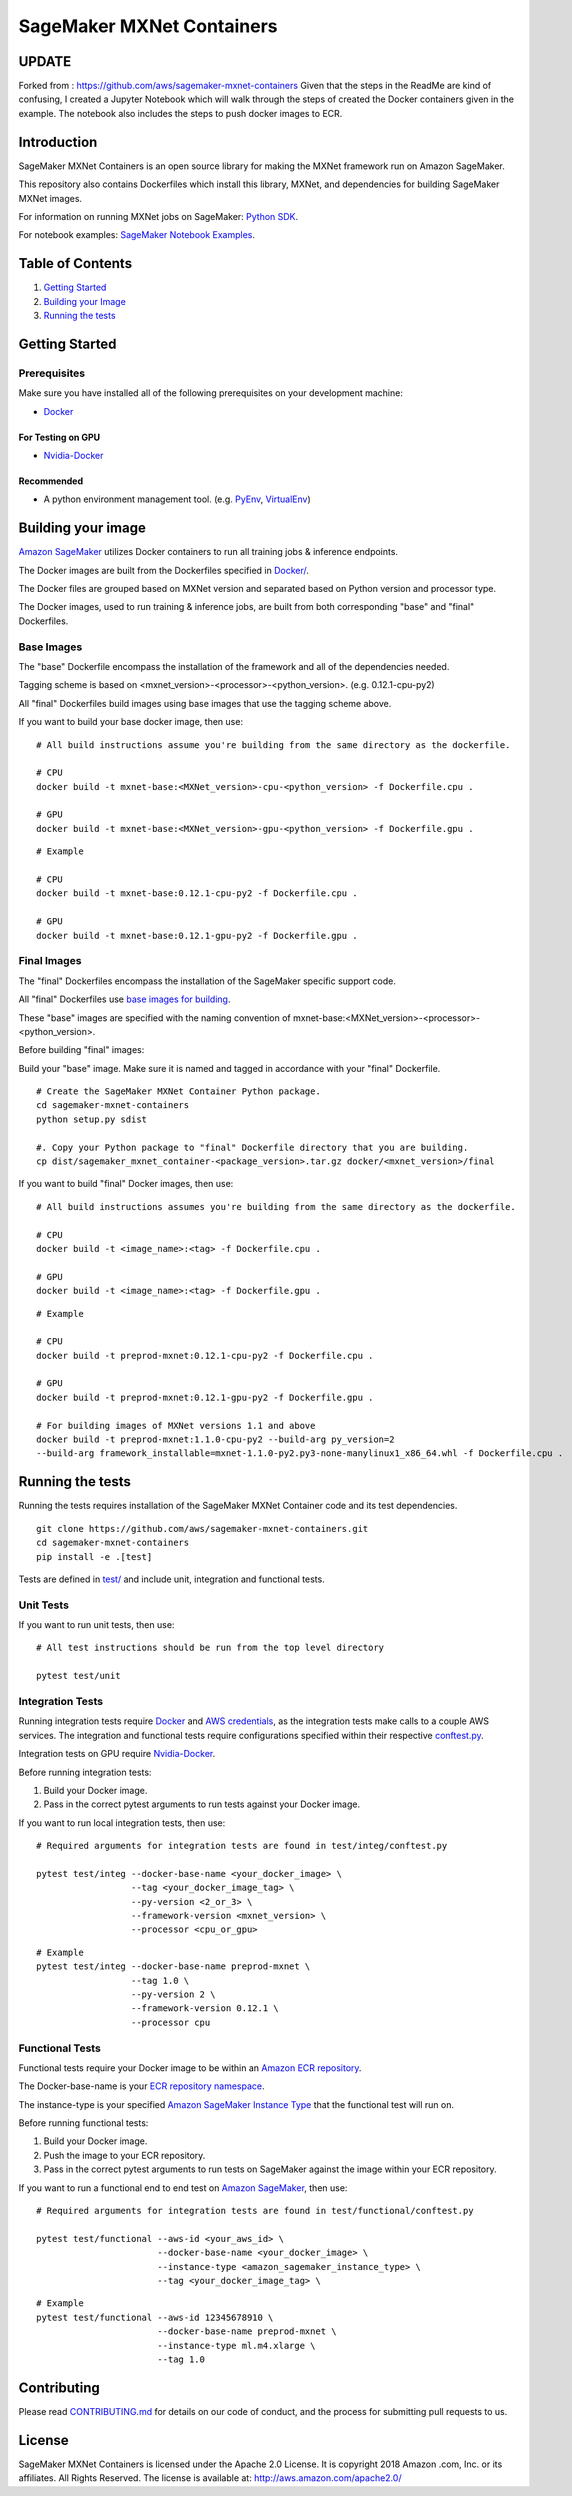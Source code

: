 ==========================
SageMaker MXNet Containers
==========================


UPDATE
--------
Forked from : https://github.com/aws/sagemaker-mxnet-containers
Given that the steps in the ReadMe are kind of confusing, I created a Jupyter Notebook
which will walk through the steps of created the Docker containers given in the example.
The notebook also includes the steps to push docker images to ECR.

Introduction
--------------
SageMaker MXNet Containers is an open source library for making the
MXNet framework run on Amazon SageMaker.

This repository also contains Dockerfiles which install this library, MXNet, and dependencies
for building SageMaker MXNet images.

For information on running MXNet jobs on SageMaker: `Python
SDK <https://github.com/aws/sagemaker-python-sdk>`__.

For notebook examples: `SageMaker Notebook
Examples <https://github.com/awslabs/amazon-sagemaker-examples>`__.

Table of Contents
-----------------

#. `Getting Started <#getting-started>`__
#. `Building your Image <#building-your-image>`__
#. `Running the tests <#running-the-tests>`__

Getting Started
---------------

Prerequisites
~~~~~~~~~~~~~

Make sure you have installed all of the following prerequisites on your
development machine:

- `Docker <https://www.docker.com/>`__

For Testing on GPU
^^^^^^^^^^^^^^^^^^

-  `Nvidia-Docker <https://github.com/NVIDIA/nvidia-docker>`__

Recommended
^^^^^^^^^^^

-  A python environment management tool. (e.g.
   `PyEnv <https://github.com/pyenv/pyenv>`__,
   `VirtualEnv <https://virtualenv.pypa.io/en/stable/>`__)

Building your image
-------------------

`Amazon SageMaker <https://aws.amazon.com/documentation/sagemaker/>`__
utilizes Docker containers to run all training jobs & inference endpoints.

The Docker images are built from the Dockerfiles specified in
`Docker/ <https://github.com/aws/sagemaker-mxnet-containers/tree/master/docker>`__.

The Docker files are grouped based on MXNet version and separated
based on Python version and processor type.

The Docker images, used to run training & inference jobs, are built from
both corresponding "base" and "final" Dockerfiles.

Base Images
~~~~~~~~~~~

The "base" Dockerfile encompass the installation of the framework and all of the dependencies
needed.

Tagging scheme is based on <mxnet_version>-<processor>-<python_version>. (e.g. 0.12.1-cpu-py2)

All "final" Dockerfiles build images using base images that use the tagging scheme
above.

If you want to build your base docker image, then use:

::

    # All build instructions assume you're building from the same directory as the dockerfile.

    # CPU
    docker build -t mxnet-base:<MXNet_version>-cpu-<python_version> -f Dockerfile.cpu .

    # GPU
    docker build -t mxnet-base:<MXNet_version>-gpu-<python_version> -f Dockerfile.gpu .

::

    # Example

    # CPU
    docker build -t mxnet-base:0.12.1-cpu-py2 -f Dockerfile.cpu .

    # GPU
    docker build -t mxnet-base:0.12.1-gpu-py2 -f Dockerfile.gpu .

Final Images
~~~~~~~~~~~~

The "final" Dockerfiles encompass the installation of the SageMaker specific support code.

All "final" Dockerfiles use `base images for building <https://github
.com/aws/sagemaker-mxnet-containers/blob/master/docker/0.12.1/final/py2/Dockerfile.cpu#L2>`__.

These "base" images are specified with the naming convention of
mxnet-base:<MXNet_version>-<processor>-<python_version>.

Before building "final" images:

Build your "base" image. Make sure it is named and tagged in accordance with your "final"
Dockerfile.


::

    # Create the SageMaker MXNet Container Python package.
    cd sagemaker-mxnet-containers
    python setup.py sdist

    #. Copy your Python package to "final" Dockerfile directory that you are building.
    cp dist/sagemaker_mxnet_container-<package_version>.tar.gz docker/<mxnet_version>/final

If you want to build "final" Docker images, then use:

::

    # All build instructions assumes you're building from the same directory as the dockerfile.

    # CPU
    docker build -t <image_name>:<tag> -f Dockerfile.cpu .

    # GPU
    docker build -t <image_name>:<tag> -f Dockerfile.gpu .

::

    # Example

    # CPU
    docker build -t preprod-mxnet:0.12.1-cpu-py2 -f Dockerfile.cpu .

    # GPU
    docker build -t preprod-mxnet:0.12.1-gpu-py2 -f Dockerfile.gpu .

    # For building images of MXNet versions 1.1 and above
    docker build -t preprod-mxnet:1.1.0-cpu-py2 --build-arg py_version=2
    --build-arg framework_installable=mxnet-1.1.0-py2.py3-none-manylinux1_x86_64.whl -f Dockerfile.cpu .


Running the tests
-----------------

Running the tests requires installation of the SageMaker MXNet Container code and its test
dependencies.

::

    git clone https://github.com/aws/sagemaker-mxnet-containers.git
    cd sagemaker-mxnet-containers
    pip install -e .[test]

Tests are defined in
`test/ <https://github.com/aws/sagemaker-mxnet-containers/tree/master/test>`__
and include unit, integration and functional tests.

Unit Tests
~~~~~~~~~~

If you want to run unit tests, then use:

::

    # All test instructions should be run from the top level directory

    pytest test/unit

Integration Tests
~~~~~~~~~~~~~~~~~

Running integration tests require `Docker <https://www.docker.com/>`__ and `AWS
credentials <https://docs.aws.amazon.com/sdk-for-java/v1/developer-guide/setup-credentials.html>`__,
as the integration tests make calls to a couple AWS services. The integration and functional
tests require configurations specified within their respective
`conftest.py <https://github.com/aws/sagemaker-mxnet-containers/blob/master/test/integ/conftest
.py>`__.

Integration tests on GPU require `Nvidia-Docker <https://github.com/NVIDIA/nvidia-docker>`__.

Before running integration tests:

#. Build your Docker image.
#. Pass in the correct pytest arguments to run tests against your Docker image.

If you want to run local integration tests, then use:

::

    # Required arguments for integration tests are found in test/integ/conftest.py

    pytest test/integ --docker-base-name <your_docker_image> \
                      --tag <your_docker_image_tag> \
                      --py-version <2_or_3> \
                      --framework-version <mxnet_version> \
                      --processor <cpu_or_gpu>

::

    # Example
    pytest test/integ --docker-base-name preprod-mxnet \
                      --tag 1.0 \
                      --py-version 2 \
                      --framework-version 0.12.1 \
                      --processor cpu

Functional Tests
~~~~~~~~~~~~~~~~

Functional tests require your Docker image to be within an `Amazon ECR repository <https://docs
.aws.amazon.com/AmazonECS/latest/developerguide/ECS_Console_Repositories.html>`__.

The Docker-base-name is your `ECR repository namespace <https://docs.aws.amazon
.com/AmazonECR/latest/userguide/Repositories.html>`__.

The instance-type is your specified `Amazon SageMaker Instance Type
<https://aws.amazon.com/sagemaker/pricing/instance-types/>`__ that the functional test will run on.

Before running functional tests:

#. Build your Docker image.
#. Push the image to your ECR repository.
#. Pass in the correct pytest arguments to run tests on SageMaker against the image within your ECR repository.

If you want to run a functional end to end test on `Amazon
SageMaker <https://aws.amazon.com/sagemaker/>`__, then use:

::

    # Required arguments for integration tests are found in test/functional/conftest.py

    pytest test/functional --aws-id <your_aws_id> \
                           --docker-base-name <your_docker_image> \
                           --instance-type <amazon_sagemaker_instance_type> \
                           --tag <your_docker_image_tag> \

::

    # Example
    pytest test/functional --aws-id 12345678910 \
                           --docker-base-name preprod-mxnet \
                           --instance-type ml.m4.xlarge \
                           --tag 1.0

Contributing
------------

Please read
`CONTRIBUTING.md <https://github.com/aws/sagemaker-mxnet-containers/blob/master/CONTRIBUTING.md>`__
for details on our code of conduct, and the process for submitting pull
requests to us.

License
-------

SageMaker MXNet Containers is licensed under the Apache 2.0 License. It is copyright 2018 Amazon
.com, Inc. or its affiliates. All Rights Reserved. The license is available at:
http://aws.amazon.com/apache2.0/

